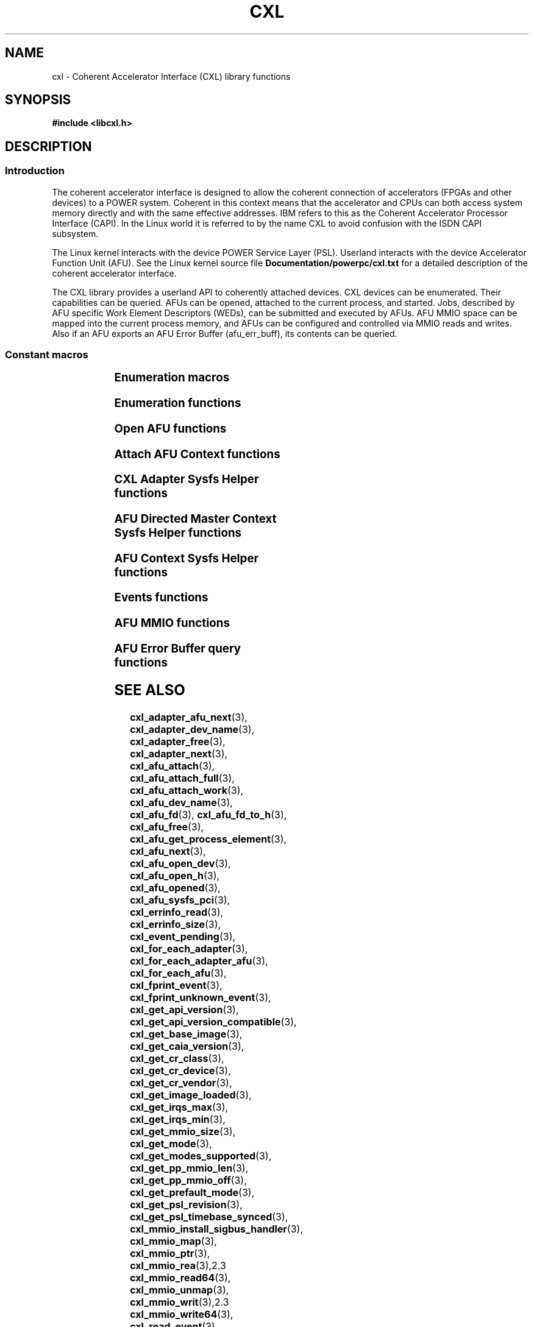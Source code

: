 .\" Copyright 2015 IBM Corp.
.\"
.TH CXL 3 2016-05-25 "LIBCXL 1.4" "CXL Programmer's Manual"
.SH NAME
cxl \- Coherent Accelerator Interface (CXL) library functions
.SH SYNOPSIS
.B #include <libcxl.h>
.SH DESCRIPTION
.SS Introduction
The coherent accelerator interface is designed to allow the
coherent connection of accelerators (FPGAs and other devices)
to a POWER system.
Coherent in this context means that the accelerator and CPUs can
both access system memory directly and with the same effective
addresses.
IBM refers to this as the Coherent Accelerator Processor Interface
(CAPI).
In the Linux world it is referred to by the name CXL to
avoid confusion with the ISDN CAPI subsystem.
.PP
The Linux kernel interacts with the device POWER Service Layer (PSL).
Userland interacts with the device Accelerator Function Unit (AFU).
See the Linux kernel source file
.B Documentation/powerpc/cxl.txt
for a detailed description of the coherent accelerator interface.
.PP
The CXL library provides a userland API to coherently attached
devices.
CXL devices can be enumerated.
Their capabilities can be queried.
AFUs can be opened, attached to the current process, and started.
Jobs, described by AFU specific Work Element Descriptors (WEDs),
can be submitted and executed by AFUs.
AFU MMIO space can be mapped into the current process memory, and
AFUs can be configured and controlled via MMIO reads and writes.
Also if an AFU exports an AFU Error Buffer (afu_err_buff), its contents
can be queried.
.SS Constant macros
.TS
;
lb lb
lb l.
Macro	Description
_
CXL_DEV_DIR	CXL device directory pathname
CXL_KERNEL_API_VERSION	maximum supported CXL kernel API compatible version
CXL_MMIO_BIG_ENDIAN	big-endian AFU flag
CXL_MMIO_HOST_ENDIAN	host-endian AFU flag
CXL_MMIO_LITTLE_ENDIAN	little-endian AFU flag
CXL_MODE_DEDICATED	dedicated process mode flag
CXL_MODE_DIRECTED	AFU directed mode flag
CXL_SYSFS_CLASS	sysfs CXL class pathname

.TE
.SS Enumeration macros
.TS
;
lb lb
lb l.
Macro	Description
_
cxl_for_each_adapter	enumerate the available CXL adapters
cxl_for_each_adapter_afu	enumerate the AFUs of a CXL adapter
cxl_for_each_afu	enumerate the available AFUs
.TE
.SS Enumeration functions
.TS
;
lb lb
lb l.
Function	Description
_
cxl_adapter_dev_name	return the CXL adapter device name
cxl_adapter_free	free the CXL adapter data structures
cxl_adapter_next	iterate to the next CXL adapter
cxl_adapter_afu_next	iterate to the next AFU of a CXL adapter
cxl_afu_dev_name	return the AFU device name
cxl_afu_next	iterate to the next AFU
.TE
.SS Open AFU functions
.TS
;
lb lb
lb l.
Function	Description
_
cxl_afu_fd	return the file descriptor of an AFU handle
cxl_afu_fd_to_h	create an AFU handle from the file descriptor of an already open AFU
cxl_afu_free	free the data structures of an AFU handle
cxl_afu_get_process_element	get the process element associated with an open AFU handle
cxl_afu_open_dev	open an AFU by device name
cxl_afu_open_h	open an AFU by AFU handle
cxl_afu_opened	return whether an AFU handle is opened
.TE
.SS Attach AFU Context functions
.TS
;
lb lb
lb l.
Function	Description
_
cxl_afu_attach	attach the calling process's memory to an open AFU
cxl_afu_attach_full	attach the calling process's memory to an open AFU (Deprecated Interface)
cxl_afu_attach_work	attach the calling process's memory to an open AFU
cxl_work_alloc	allocate and initialize a work structure
cxl_work_free	free a work structure
cxl_work_get_amr	get the value of the authority mask register
cxl_work_get_num_irqs	get the number of interrupts requested
cxl_work_get_wed	get the value of the work element descriptor
cxl_work_set_amr	set the value of the authority mask register
cxl_work_set_num_irqs	set the number of interrupts requested
cxl_work_set_wed	set the value of the work element descriptor
.TE
.SS CXL Adapter Sysfs Helper functions
.TS
;
lb lb
lb l.
Function	Description
_
cxl_get_base_image	get the revision level of the initial PSL image loaded on the CXL device
cxl_get_caia_version	get the CAIA version supported by a CXL adapter
cxl_get_image_loaded	returns which of the user and factory PSL images is currently loaded on the CXL device
cxl_get_psl_revision	get the revision level of the current PSL image loaded on the CXL device
.TE
.SS AFU Directed Master Context Sysfs Helper functions
.TS
;
lb lb
lb l.
Function	Description
_
cxl_get_mmio_size	get the total size of the MMIO space of an AFU, including all per-process areas
cxl_get_pp_mmio_len	get the per-process MMIO space length
cxl_get_pp_mmio_off	get the per-process MMIO space offset
.TE
.SS AFU Context Sysfs Helper functions
.TS
;
lb lb
lb l.
Function	Description
_
cxl_afu_sysfs_pci	get the sysfs path to the PCI device corresponding with an AFU
cxl_get_mmio_size	get the size of the MMIO space available to a non-master process
cxl_get_mode	get the current programming mode of an AFU
cxl_get_modes_supported	get the programming modes supported by an AFU
cxl_get_prefault_mode	get the mode for prefaulting segments
cxl_get_api_version	get the version of the kernel CXL API
cxl_get_api_version_compatible	get the lowest CXL API version compatible with the kernel
cxl_get_cr_class	get the class code out of an AFU configuration record
cxl_get_cr_device	get the device ID out of an AFU configuration record
cxl_get_cr_vendor	get the vendor ID out of an AFU configuration record
cxl_get_irqs_max	get the maximum number of AFU interrupts available to a context,
	if it was the only context running
cxl_get_irqs_min	get the minimum number of AFU interrupts required for each context
cxl_set_irqs_max	administratively restrict the maximum number of AFU interrupts
	that can be used by a single context
cxl_set_mode	set the programming mode of an AFU
cxl_set_prefault_mode	set the mode for prefaulting segments
.TE
.SS Events functions
.TS
;
lb lb
lb l.
Function	Description
_
cxl_fprint_event	print out a description of a CXL event for debugging
cxl_fprint_unknown_event	print out a hex dump of a raw CXL event for debugging
cxl_event_pending	return whether a CXL event is pending
cxl_read_event	read one CXL event from an AFU
cxl_read_expected_event	read one CXL event from an AFU, and treat it as a failure,
	if it did not match an expected event
.TE
.SS AFU MMIO functions
.TS
;
lb lb
lb l.
Function	Description
_
cxl_mmio_map	map the per-process Problem State Area of an AFU to memory
cxl_mmio_ptr	return the address of the mapped AFU Problem State Area
cxl_mmio_read32	read a 32-bit word from the mapped AFU Problem State Area
cxl_mmio_read64	read a 64-bit word from the mapped AFU Problem State Area
cxl_mmio_unmap	unmap an AFU Problem State Area
cxl_mmio_write32	write a 32-bit word to the mapped AFU Problem State Area
cxl_mmio_write64	write a 32-bit word to the mapped AFU Problem State Area
.TE
.SS AFU Error Buffer query functions
.TS
;
lb lb
lb l.
Function	Description
_
cxl_errinfo_size	returns the size of afu_err_buff in bytes
cxl_errinfo_read	read and copy the contents of afu_err_info buffer into the provided buffer
.TE
.SH SEE ALSO
.BR cxl_adapter_afu_next (3),
.BR cxl_adapter_dev_name (3),
.BR cxl_adapter_free (3),
.BR cxl_adapter_next (3),
.BR cxl_afu_attach (3),
.BR cxl_afu_attach_full (3),
.BR cxl_afu_attach_work (3),
.BR cxl_afu_dev_name (3),
.BR cxl_afu_fd (3),
.BR cxl_afu_fd_to_h (3),
.BR cxl_afu_free (3),
.BR cxl_afu_get_process_element (3),
.BR cxl_afu_next (3),
.BR cxl_afu_open_dev (3),
.BR cxl_afu_open_h (3),
.BR cxl_afu_opened (3),
.BR cxl_afu_sysfs_pci (3),
.BR cxl_errinfo_read (3),
.BR cxl_errinfo_size (3),
.BR cxl_event_pending (3),
.BR cxl_for_each_adapter (3),
.BR cxl_for_each_adapter_afu (3),
.BR cxl_for_each_afu (3),
.BR cxl_fprint_event (3),
.BR cxl_fprint_unknown_event (3),
.BR cxl_get_api_version (3),
.BR cxl_get_api_version_compatible (3),
.BR cxl_get_base_image (3),
.BR cxl_get_caia_version (3),
.BR cxl_get_cr_class (3),
.BR cxl_get_cr_device (3),
.BR cxl_get_cr_vendor (3),
.BR cxl_get_image_loaded (3),
.BR cxl_get_irqs_max (3),
.BR cxl_get_irqs_min (3),
.BR cxl_get_mmio_size (3),
.BR cxl_get_mode (3),
.BR cxl_get_modes_supported (3),
.BR cxl_get_pp_mmio_len (3),
.BR cxl_get_pp_mmio_off (3),
.BR cxl_get_prefault_mode (3),
.BR cxl_get_psl_revision (3),
.BR cxl_get_psl_timebase_synced (3),
.BR cxl_mmio_install_sigbus_handler (3),
.BR cxl_mmio_map (3),
.BR cxl_mmio_ptr (3),
.BR cxl_mmio_rea (3),2.3
.BR cxl_mmio_read64 (3),
.BR cxl_mmio_unmap (3),
.BR cxl_mmio_writ (3),2.3
.BR cxl_mmio_write64 (3),
.BR cxl_read_event (3),
.BR cxl_read_expected_event (3),
.BR cxl_set_irqs_max (3),
.BR cxl_set_mode (3),
.BR cxl_set_prefault_mode, (3)
.BR cxl_work_alloc (3),
.BR cxl_work_get_amr (3),
.BR cxl_work_set_amr (3),
.BR cxl_work_get_num_irqs (3),
.BR cxl_work_set_num_irqs (3),
.BR cxl_work_free (3),
.BR cxl_work_get_wed (3),
.BR cxl_work_set_wed (3)
